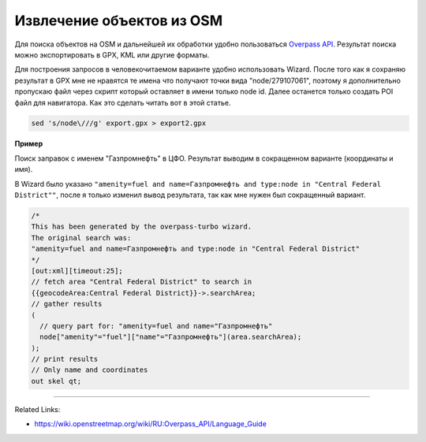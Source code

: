 .. index:: tourism, osm, turbo

.. meta::
   :keywords: tourism, osm, turbo

.. _tourism:


Извлечение объектов из OSM
==========================

Для поиска объектов на OSM и дальнейшей их обработки удобно пользоваться `Overpass API <http://overpass-turbo.eu>`_.
Результат поиска можно экспортировать в GPX, KML или другие форматы.

Для построения запросов в человекочитаемом варианте удобно использовать Wizard.
После того как я сохраняю результат в GPX мне не нравятся те имена что получают точки вида "node/279107061", поэтому я дополнительно пропускаю файл через скрипт который оставляет в имени только node id.
Далее останется только создать POI файл для навигатора. Как это сделать читать вот в этой статье.

.. code-block:: none

   sed 's/node\///g' export.gpx > export2.gpx

**Пример**

Поиск заправок с именем "Газпромнефть" в ЦФО. Результат выводим в сокращенном варианте (координаты и имя).

В Wizard было указано ``"amenity=fuel and name=Газпромнефть and type:node in "Central Federal District""``, после я только изменил вывод результата, так как мне нужен был сокращенный вариант.

.. code-block:: none

   /*
   This has been generated by the overpass-turbo wizard.
   The original search was:
   "amenity=fuel and name=Газпромнефть and type:node in "Central Federal District"
   */
   [out:xml][timeout:25];
   // fetch area "Central Federal District" to search in
   {{geocodeArea:Central Federal District}}->.searchArea;
   // gather results
   (
     // query part for: "amenity=fuel and name="Газпромнефть"
     node["amenity"="fuel"]["name"="Газпромнефть"](area.searchArea);
   );
   // print results
   // Only name and coordinates
   out skel qt;

-----------

Related Links:

* https://wiki.openstreetmap.org/wiki/RU:Overpass_API/Language_Guide
